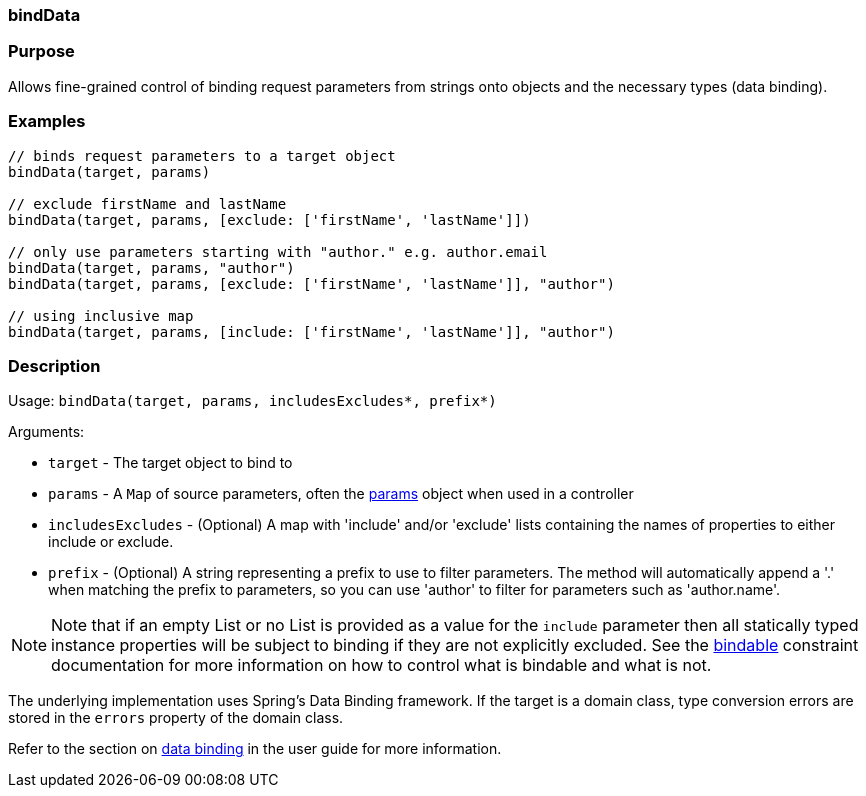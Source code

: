 
=== bindData



=== Purpose


Allows fine-grained control of binding request parameters from strings onto objects and the necessary types (data binding).


=== Examples


[source,groovy]
----
// binds request parameters to a target object
bindData(target, params)

// exclude firstName and lastName
bindData(target, params, [exclude: ['firstName', 'lastName']])

// only use parameters starting with "author." e.g. author.email
bindData(target, params, "author")
bindData(target, params, [exclude: ['firstName', 'lastName']], "author")

// using inclusive map
bindData(target, params, [include: ['firstName', 'lastName']], "author")
----


=== Description


Usage: `bindData(target, params, includesExcludes*, prefix*)`

Arguments:

* `target` - The target object to bind to
* `params` - A `Map` of source parameters, often the <<ref-controllers-params,params>> object when used in a controller
* `includesExcludes` - (Optional) A map with 'include' and/or 'exclude' lists containing the names of properties to either include or exclude.
* `prefix` - (Optional) A string representing a prefix to use to filter parameters. The method will automatically append a '.' when matching the prefix to parameters, so you can use 'author' to filter for parameters such as 'author.name'.

NOTE: Note that if an empty List or no List is provided as a value for the `include` parameter then all statically typed instance properties will be subject to binding if they are not explicitly excluded. See the <<ref-constraints-bindable,bindable>> constraint documentation for more information on how to control what is bindable and what is not.

The underlying implementation uses Spring's Data Binding framework. If the target is a domain class, type conversion errors are stored in the `errors` property of the domain class.

Refer to the section on link:theWebLayer.html#dataBinding[data binding] in the user guide for more information.
